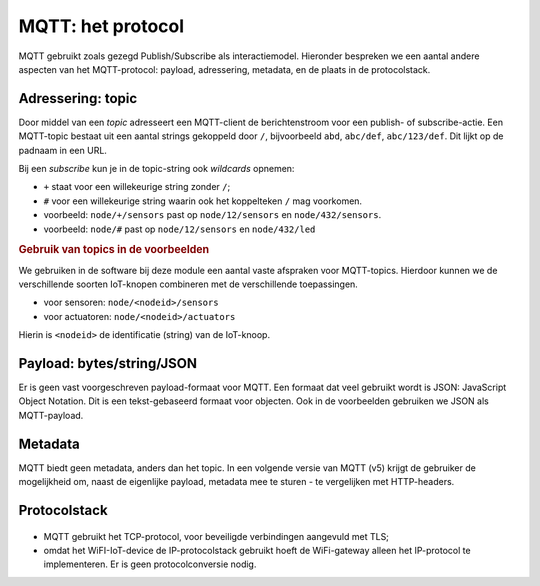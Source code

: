MQTT: het protocol
==================

MQTT gebruikt zoals gezegd Publish/Subscribe als interactiemodel.
Hieronder bespreken we een aantal andere aspecten van het MQTT-protocol:
payload, adressering, metadata, en de plaats in de protocolstack.

Adressering: topic
------------------

Door middel van een *topic* adresseert een MQTT-client de berichtenstroom voor een publish- of subscribe-actie.
Een MQTT-topic bestaat uit een aantal strings gekoppeld door ``/``,
bijvoorbeeld ``abd``, ``abc/def``, ``abc/123/def``.
Dit lijkt op de padnaam in een URL.

Bij een *subscribe* kun je in de topic-string ook *wildcards* opnemen:

* ``+`` staat voor een willekeurige string zonder ``/``;
* ``#`` voor een willekeurige string waarin ook het koppelteken ``/`` mag voorkomen.

* voorbeeld: ``node/+/sensors`` past op ``node/12/sensors`` en ``node/432/sensors``.
* voorbeeld: ``node/#`` past op ``node/12/sensors`` en ``node/432/led``

.. rubric:: Gebruik van topics in de voorbeelden

We gebruiken in de software bij deze module een aantal vaste afspraken voor MQTT-topics.
Hierdoor kunnen we de verschillende soorten IoT-knopen combineren met de verschillende toepassingen.

* voor sensoren: ``node/<nodeid>/sensors``
* voor actuatoren: ``node/<nodeid>/actuators``

Hierin is ``<nodeid>`` de identificatie (string) van de IoT-knoop.

Payload: bytes/string/JSON
--------------------------

Er is geen vast voorgeschreven payload-formaat voor MQTT.
Een formaat dat veel gebruikt wordt is JSON: JavaScript Object Notation.
Dit is een tekst-gebaseerd formaat voor objecten.
Ook in de voorbeelden gebruiken we JSON als MQTT-payload.

Metadata
--------

MQTT biedt geen metadata, anders dan het topic.
In een volgende versie van MQTT (v5) krijgt de gebruiker de mogelijkheid om,
naast de eigenlijke payload, metadata mee te sturen - te vergelijken met HTTP-headers.

Protocolstack
-------------

.. figure:: WiFi-MQTT-IP-stack.png
  :width: 800px
  :align: center

* MQTT gebruikt het TCP-protocol, voor beveiligde verbindingen aangevuld met TLS;
* omdat het WiFI-IoT-device de IP-protocolstack gebruikt hoeft de WiFi-gateway alleen het IP-protocol te implementeren.
  Er is geen protocolconversie nodig.
